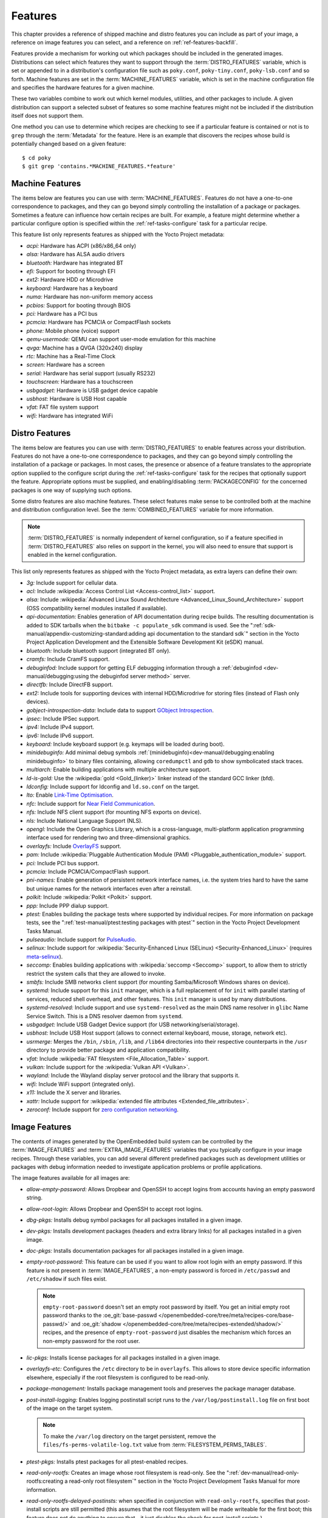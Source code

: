 .. SPDX-License-Identifier: CC-BY-SA-2.0-UK

********
Features
********

This chapter provides a reference of shipped machine and distro features
you can include as part of your image, a reference on image features you
can select, and a reference on :ref:`ref-features-backfill`.

Features provide a mechanism for working out which packages should be
included in the generated images. Distributions can select which
features they want to support through the :term:`DISTRO_FEATURES` variable,
which is set or appended to in a distribution's configuration file such
as ``poky.conf``, ``poky-tiny.conf``, ``poky-lsb.conf`` and so forth.
Machine features are set in the :term:`MACHINE_FEATURES` variable, which is
set in the machine configuration file and specifies the hardware
features for a given machine.

These two variables combine to work out which kernel modules, utilities,
and other packages to include. A given distribution can support a
selected subset of features so some machine features might not be
included if the distribution itself does not support them.

One method you can use to determine which recipes are checking to see if
a particular feature is contained or not is to ``grep`` through the
:term:`Metadata` for the feature. Here is an example that
discovers the recipes whose build is potentially changed based on a
given feature::

   $ cd poky
   $ git grep 'contains.*MACHINE_FEATURES.*feature'

.. _ref-features-machine:

Machine Features
================

The items below are features you can use with
:term:`MACHINE_FEATURES`. Features do not have a
one-to-one correspondence to packages, and they can go beyond simply
controlling the installation of a package or packages. Sometimes a
feature can influence how certain recipes are built. For example, a
feature might determine whether a particular configure option is
specified within the :ref:`ref-tasks-configure` task
for a particular recipe.

This feature list only represents features as shipped with the Yocto
Project metadata:

-  *acpi:* Hardware has ACPI (x86/x86_64 only)

-  *alsa:* Hardware has ALSA audio drivers

-  *bluetooth:* Hardware has integrated BT

-  *efi:* Support for booting through EFI

-  *ext2:* Hardware HDD or Microdrive

-  *keyboard:* Hardware has a keyboard

-  *numa:* Hardware has non-uniform memory access

-  *pcbios:* Support for booting through BIOS

-  *pci:* Hardware has a PCI bus

-  *pcmcia:* Hardware has PCMCIA or CompactFlash sockets

-  *phone:* Mobile phone (voice) support

-  *qemu-usermode:* QEMU can support user-mode emulation for this machine

-  *qvga:* Machine has a QVGA (320x240) display

-  *rtc:* Machine has a Real-Time Clock

-  *screen:* Hardware has a screen

-  *serial:* Hardware has serial support (usually RS232)

-  *touchscreen:* Hardware has a touchscreen

-  *usbgadget:* Hardware is USB gadget device capable

-  *usbhost:* Hardware is USB Host capable

-  *vfat:* FAT file system support

-  *wifi:* Hardware has integrated WiFi

.. _ref-features-distro:

Distro Features
===============

The items below are features you can use with
:term:`DISTRO_FEATURES` to enable features across
your distribution. Features do not have a one-to-one correspondence to
packages, and they can go beyond simply controlling the installation of
a package or packages. In most cases, the presence or absence of a
feature translates to the appropriate option supplied to the configure
script during the :ref:`ref-tasks-configure` task for
the recipes that optionally support the feature. Appropriate options
must be supplied, and enabling/disabling :term:`PACKAGECONFIG` for the
concerned packages is one way of supplying such options.

Some distro features are also machine features. These select features
make sense to be controlled both at the machine and distribution
configuration level. See the
:term:`COMBINED_FEATURES` variable for more
information.

.. note::

   :term:`DISTRO_FEATURES` is normally independent of kernel configuration,
   so if a feature specified in :term:`DISTRO_FEATURES` also relies on
   support in the kernel, you will also need to ensure that support is
   enabled in the kernel configuration.

This list only represents features as shipped with the Yocto Project
metadata, as extra layers can define their own:

-  *3g:* Include support for cellular data.

-  *acl:* Include :wikipedia:`Access Control List <Access-control_list>` support.

-  *alsa:* Include :wikipedia:`Advanced Linux Sound Architecture <Advanced_Linux_Sound_Architecture>`
   support (OSS compatibility kernel modules installed if available).

-  *api-documentation:* Enables generation of API documentation during
   recipe builds. The resulting documentation is added to SDK tarballs
   when the ``bitbake -c populate_sdk`` command is used. See the
   ":ref:`sdk-manual/appendix-customizing-standard:adding api documentation to the standard sdk`"
   section in the Yocto Project Application Development and the
   Extensible Software Development Kit (eSDK) manual.

-  *bluetooth:* Include bluetooth support (integrated BT only).

-  *cramfs:* Include CramFS support.

-  *debuginfod:* Include support for getting ELF debugging information through
   a :ref:`debuginfod <dev-manual/debugging:using the debuginfod server method>`
   server.

-  *directfb:* Include DirectFB support.

-  *ext2:* Include tools for supporting devices with internal
   HDD/Microdrive for storing files (instead of Flash only devices).

-  *gobject-introspection-data:* Include data to support
   `GObject Introspection <https://gi.readthedocs.io/en/latest/>`__.

-  *ipsec:* Include IPSec support.

-  *ipv4:* Include IPv4 support.

-  *ipv6:* Include IPv6 support.

-  *keyboard:* Include keyboard support (e.g. keymaps will be loaded
   during boot).

-  *minidebuginfo:* Add minimal debug symbols :ref:`(minidebuginfo)<dev-manual/debugging:enabling minidebuginfo>`
   to binary files containing, allowing ``coredumpctl`` and ``gdb`` to show symbolicated stack traces.

-  *multiarch:* Enable building applications with multiple architecture
   support.

-  *ld-is-gold:* Use the :wikipedia:`gold <Gold_(linker)>`
   linker instead of the standard GCC linker (bfd).

-  *ldconfig:* Include support for ldconfig and ``ld.so.conf`` on the
   target.

-  *lto:* Enable `Link-Time Optimisation <https://gcc.gnu.org/wiki/LinkTimeOptimization>`__.

-  *nfc:* Include support for
   `Near Field Communication <https://en.wikipedia.org/wiki/Near-field_communication>`__.

-  *nfs:* Include NFS client support (for mounting NFS exports on
   device).

-  *nls:* Include National Language Support (NLS).

-  *opengl:* Include the Open Graphics Library, which is a
   cross-language, multi-platform application programming interface used
   for rendering two and three-dimensional graphics.

-  *overlayfs:* Include `OverlayFS <https://docs.kernel.org/filesystems/overlayfs.html>`__
   support.

-  *pam:* Include :wikipedia:`Pluggable Authentication Module (PAM) <Pluggable_authentication_module>`
   support.

-  *pci:* Include PCI bus support.

-  *pcmcia:* Include PCMCIA/CompactFlash support.

-  *pni-names:* Enable generation of persistent network interface names, i.e.
   the system tries hard to have the same but unique names for the network
   interfaces even after a reinstall.

-  *polkit:* Include :wikipedia:`Polkit <Polkit>` support.

-  *ppp:* Include PPP dialup support.

-  *ptest:* Enables building the package tests where supported by
   individual recipes. For more information on package tests, see the
   ":ref:`test-manual/ptest:testing packages with ptest`" section
   in the Yocto Project Development Tasks Manual.

-  *pulseaudio:* Include support for
   `PulseAudio <https://www.freedesktop.org/wiki/Software/PulseAudio/>`__.

-  *selinux:* Include support for
   :wikipedia:`Security-Enhanced Linux (SELinux) <Security-Enhanced_Linux>`
   (requires `meta-selinux <https://layers.openembedded.org/layerindex/layer/meta-selinux/>`__).

-  *seccomp:* Enables building applications with
   :wikipedia:`seccomp <Seccomp>` support, to
   allow them to strictly restrict the system calls that they are allowed
   to invoke.

-  *smbfs:* Include SMB networks client support (for mounting
   Samba/Microsoft Windows shares on device).

-  *systemd:* Include support for this ``init`` manager, which is a full
   replacement of for ``init`` with parallel starting of services,
   reduced shell overhead, and other features. This ``init`` manager is
   used by many distributions.

-  *systemd-resolved:* Include support and use ``systemd-resolved`` as the
   main DNS name resolver in ``glibc`` Name Service Switch. This is a DNS
   resolver daemon from ``systemd``.

-  *usbgadget:* Include USB Gadget Device support (for USB
   networking/serial/storage).

-  *usbhost:* Include USB Host support (allows to connect external
   keyboard, mouse, storage, network etc).

-  *usrmerge:* Merges the ``/bin``, ``/sbin``, ``/lib``, and ``/lib64``
   directories into their respective counterparts in the ``/usr``
   directory to provide better package and application compatibility.

-  *vfat:* Include :wikipedia:`FAT filesystem <File_Allocation_Table>`
   support.

-  *vulkan:* Include support for the :wikipedia:`Vulkan API <Vulkan>`.

-  *wayland:* Include the Wayland display server protocol and the
   library that supports it.

-  *wifi:* Include WiFi support (integrated only).

-  *x11:* Include the X server and libraries.

-  *xattr:* Include support for
   :wikipedia:`extended file attributes <Extended_file_attributes>`.

-  *zeroconf:* Include support for
   `zero configuration networking <https://en.wikipedia.org/wiki/Zero-configuration_networking>`__.

.. _ref-features-image:

Image Features
==============

The contents of images generated by the OpenEmbedded build system can be
controlled by the :term:`IMAGE_FEATURES` and
:term:`EXTRA_IMAGE_FEATURES` variables that
you typically configure in your image recipes. Through these variables,
you can add several different predefined packages such as development
utilities or packages with debug information needed to investigate
application problems or profile applications.

The image features available for all images are:

-  *allow-empty-password:* Allows Dropbear and OpenSSH to accept
   logins from accounts having an empty password string.

-  *allow-root-login:* Allows Dropbear and OpenSSH to accept root logins.

-  *dbg-pkgs:* Installs debug symbol packages for all packages installed
   in a given image.

-  *dev-pkgs:* Installs development packages (headers and extra library
   links) for all packages installed in a given image.

-  *doc-pkgs:* Installs documentation packages for all packages
   installed in a given image.

-  *empty-root-password:* This feature can be used if you want to allow root
   login with an empty password. If this feature is not present in
   :term:`IMAGE_FEATURES`, a non-empty password is forced in ``/etc/passwd`` and
   ``/etc/shadow`` if such files exist.

   .. note::
       ``empty-root-password`` doesn't set an empty root password by itself.
       You get an initial empty root password thanks to the
       :oe_git:`base-passwd </openembedded-core/tree/meta/recipes-core/base-passwd/>`
       and :oe_git:`shadow </openembedded-core/tree/meta/recipes-extended/shadow/>`
       recipes, and the presence of ``empty-root-password`` just disables the
       mechanism which forces an non-empty password for the root user.

-  *lic-pkgs:* Installs license packages for all packages installed in a
   given image.

-  *overlayfs-etc:* Configures the ``/etc`` directory to be in ``overlayfs``.
   This allows to store device specific information elsewhere, especially
   if the root filesystem is configured to be read-only.

-  *package-management:* Installs package management tools and preserves
   the package manager database.

-  *post-install-logging:* Enables logging postinstall script runs to
   the ``/var/log/postinstall.log`` file on first boot of the image on
   the target system.

   .. note::

      To make the ``/var/log`` directory on the target persistent, remove the
      ``files/fs-perms-volatile-log.txt`` value from
      :term:`FILESYSTEM_PERMS_TABLES`.

-  *ptest-pkgs:* Installs ptest packages for all ptest-enabled recipes.

-  *read-only-rootfs:* Creates an image whose root filesystem is
   read-only. See the
   ":ref:`dev-manual/read-only-rootfs:creating a read-only root filesystem`"
   section in the Yocto Project Development Tasks Manual for more
   information.

-  *read-only-rootfs-delayed-postinsts:* when specified in conjunction
   with ``read-only-rootfs``, specifies that post-install scripts are
   still permitted (this assumes that the root filesystem will be made
   writeable for the first boot; this feature does not do anything to
   ensure that - it just disables the check for post-install scripts.)

-  *serial-autologin-root:* when specified in conjunction with
   ``empty-root-password`` will automatically login as root on the
   serial console. This of course opens up a security hole if the
   serial console is potentially accessible to an attacker, so use
   with caution.

-  *splash:* Enables showing a splash screen during boot. By default,
   this screen is provided by ``psplash``, which does allow
   customization. If you prefer to use an alternative splash screen
   package, you can do so by setting the :term:`SPLASH` variable to a
   different package name (or names) within the image recipe or at the
   distro configuration level.

-  *stateless-rootfs:*: specifies that the image should be created as
   stateless - when using ``systemd``, ``systemctl-native`` will not
   be run on the image, leaving the image for population at runtime by
   systemd.

-  *staticdev-pkgs:* Installs static development packages, which are
   static libraries (i.e. ``*.a`` files), for all packages installed in
   a given image.

Some image features are available only when you inherit the
:ref:`ref-classes-core-image` class. The current list of
these valid features is as follows:

-  *hwcodecs:* Installs hardware acceleration codecs.

-  *nfs-server:* Installs an NFS server.

-  *perf:* Installs profiling tools such as ``perf``, ``systemtap``, and
   ``LTTng``. For general information on user-space tools, see the
   :doc:`/sdk-manual/index` manual.

-  *ssh-server-dropbear:* Installs the Dropbear minimal SSH server.

   .. note::

      As of the 4.1 release, the ``ssh-server-dropbear`` feature also
      recommends the ``openssh-sftp-server`` package, which by default
      will be pulled into the image. This is because recent versions of
      the OpenSSH ``scp`` client now use the SFTP protocol, and thus
      require an SFTP server to be present to connect to. However, if
      you wish to use the Dropbear ssh server `without` the SFTP server
      installed, you can either remove ``ssh-server-dropbear`` from
      ``IMAGE_FEATURES`` and add ``dropbear`` to :term:`IMAGE_INSTALL`
      instead, or alternatively still use the feature but set
      :term:`BAD_RECOMMENDATIONS` as follows::

         BAD_RECOMMENDATIONS += "openssh-sftp-server"

-  *ssh-server-openssh:* Installs the OpenSSH SSH server, which is more
   full-featured than Dropbear. Note that if both the OpenSSH SSH server
   and the Dropbear minimal SSH server are present in
   :term:`IMAGE_FEATURES`, then OpenSSH will take precedence and Dropbear
   will not be installed.

-  *tools-debug:* Installs debugging tools such as ``strace`` and
   ``gdb``. For information on GDB, see the
   ":ref:`dev-manual/debugging:debugging with the gnu project debugger (gdb) remotely`" section
   in the Yocto Project Development Tasks Manual. For information on
   tracing and profiling, see the :doc:`/profile-manual/index`.

-  *tools-sdk:* Installs a full SDK that runs on the device.

-  *tools-testapps:* Installs device testing tools (e.g. touchscreen
   debugging).

-  *weston:* Installs Weston (reference Wayland environment).

-  *x11:* Installs the X server.

-  *x11-base:* Installs the X server with a minimal environment.

-  *x11-sato:* Installs the OpenedHand Sato environment.

.. _ref-features-backfill:

Feature Backfilling
===================

Sometimes it is necessary in the OpenEmbedded build system to
add new functionality to :term:`MACHINE_FEATURES` or
:term:`DISTRO_FEATURES`, but at the same time, allow existing
distributions or machine definitions to opt out of such new
features, to retain the same overall level of functionality.

To make this possible, the OpenEmbedded build system has a mechanism to
automatically "backfill" features into existing distro or machine
configurations. You can see the list of features for which this is done
by checking the :term:`DISTRO_FEATURES_BACKFILL` and
:term:`MACHINE_FEATURES_BACKFILL` variables in the
``meta/conf/bitbake.conf`` file.

These two variables are paired with the
:term:`DISTRO_FEATURES_BACKFILL_CONSIDERED`
and :term:`MACHINE_FEATURES_BACKFILL_CONSIDERED` variables
which allow distro or machine configuration maintainers to `consider` any
added feature, and decide when they wish to keep or exclude such feature,
thus preventing the backfilling from happening.

Here are two examples to illustrate feature backfilling:

-  *The "pulseaudio" distro feature option*: Previously, PulseAudio support was
   enabled within the Qt and GStreamer frameworks. Because of this, the feature
   is now backfilled and thus enabled for all distros through the
   :term:`DISTRO_FEATURES_BACKFILL` variable in the ``meta/conf/bitbake.conf``
   file. However, if your distro needs to disable the feature, you can do so
   without affecting other existing distro configurations that need PulseAudio
   support. You do this by adding "pulseaudio" to
   :term:`DISTRO_FEATURES_BACKFILL_CONSIDERED` in your distro's ``.conf``
   file. So, adding the feature to this variable when it also exists in the
   :term:`DISTRO_FEATURES_BACKFILL` variable prevents the build system from
   adding the feature to your configuration's :term:`DISTRO_FEATURES`,
   effectively disabling the feature for that particular distro.

-  *The "rtc" machine feature option*: Previously, real time clock (RTC)
   support was enabled for all target devices. Because of this, the
   feature is backfilled and thus enabled for all machines through the
   :term:`MACHINE_FEATURES_BACKFILL` variable in the ``meta/conf/bitbake.conf``
   file. However, if your target device does not have this capability, you can
   disable RTC support for your device without affecting other machines
   that need RTC support. You do this by adding the "rtc" feature to the
   :term:`MACHINE_FEATURES_BACKFILL_CONSIDERED` list in your machine's ``.conf``
   file. So, adding the feature to this variable when it also exists in the
   :term:`MACHINE_FEATURES_BACKFILL` variable prevents the build system from
   adding the feature to your configuration's :term:`MACHINE_FEATURES`,
   effectively disabling RTC support for that particular machine.
